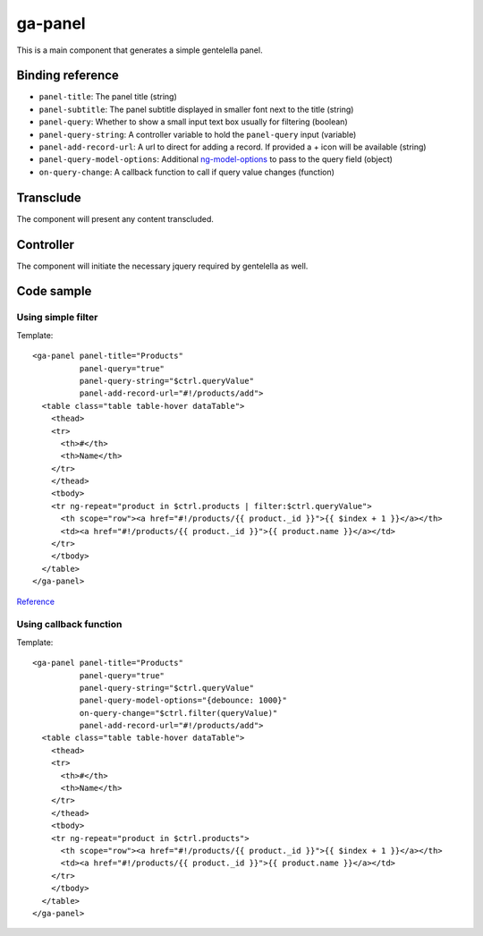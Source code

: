 ga-panel
========

This is a main component that generates a simple gentelella panel.

.. image:: images/ga-panel.png

Binding reference
-----------------

- ``panel-title``: The panel title (string)
- ``panel-subtitle``: The panel subtitle displayed in smaller font next to the title (string)
- ``panel-query``: Whether to show a small input text box usually for filtering (boolean)
- ``panel-query-string``: A controller variable to hold the ``panel-query`` input (variable)
- ``panel-add-record-url``: A url to direct for adding a record. If provided a + icon will be available (string)
- ``panel-query-model-options``: Additional `ng-model-options`_ to pass to the query field (object)
- ``on-query-change``: A callback function to call if query value changes (function)

.. _ng-model-options: https://docs.angularjs.org/api/ng/directive/ngModelOptions

Transclude
----------

The component will present any content transcluded.

Controller
----------

The component will initiate the necessary jquery required by gentelella as well.

Code sample
-----------

Using simple filter
^^^^^^^^^^^^^^^^^^^

Template:

::

  <ga-panel panel-title="Products"
            panel-query="true"
            panel-query-string="$ctrl.queryValue"
            panel-add-record-url="#!/products/add">
    <table class="table table-hover dataTable">
      <thead>
      <tr>
        <th>#</th>
        <th>Name</th>
      </tr>
      </thead>
      <tbody>
      <tr ng-repeat="product in $ctrl.products | filter:$ctrl.queryValue">
        <th scope="row"><a href="#!/products/{{ product._id }}">{{ $index + 1 }}</a></th>
        <td><a href="#!/products/{{ product._id }}">{{ product.name }}</a></td>
      </tr>
      </tbody>
    </table>
  </ga-panel>

Reference_

.. _Reference: https://github.com/Wtower/generator-makrina/blob/master/generators/angular-component-list/templates/_object-name_-list.template.html

Using callback function
^^^^^^^^^^^^^^^^^^^^^^^

Template:

::

  <ga-panel panel-title="Products"
            panel-query="true"
            panel-query-string="$ctrl.queryValue"
            panel-query-model-options="{debounce: 1000}"
            on-query-change="$ctrl.filter(queryValue)"
            panel-add-record-url="#!/products/add">
    <table class="table table-hover dataTable">
      <thead>
      <tr>
        <th>#</th>
        <th>Name</th>
      </tr>
      </thead>
      <tbody>
      <tr ng-repeat="product in $ctrl.products">
        <th scope="row"><a href="#!/products/{{ product._id }}">{{ $index + 1 }}</a></th>
        <td><a href="#!/products/{{ product._id }}">{{ product.name }}</a></td>
      </tr>
      </tbody>
    </table>
  </ga-panel>

